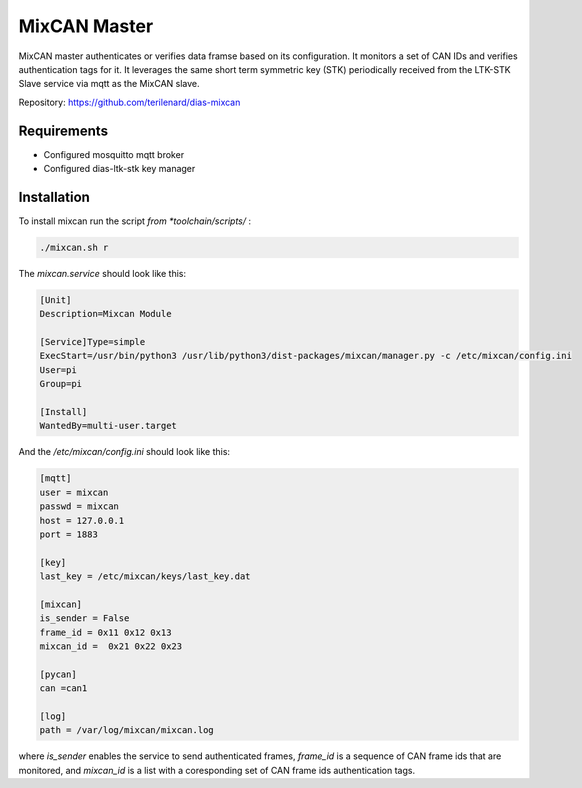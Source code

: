 MixCAN Master
=============

MixCAN master authenticates or verifies data framse based on its configuration. It monitors a set of CAN IDs and verifies authentication tags for it. It leverages the same short term symmetric key (STK) periodically received from the LTK-STK Slave service via mqtt as the MixCAN slave. 

Repository: https://github.com/terilenard/dias-mixcan

.. node::
  The instalation is similar to the MixCAN Slave one. Very little differs.
  
  
Requirements
------------

* Configured mosquitto mqtt broker
* Configured dias-ltk-stk key manager


Installation
------------

To install mixcan run the script *from *toolchain/scripts/* :

.. code-block:: bash

    ./mixcan.sh r
    
The *mixcan.service* should look like this:

.. code-block:: bash

    [Unit]
    Description=Mixcan Module

    [Service]Type=simple
    ExecStart=/usr/bin/python3 /usr/lib/python3/dist-packages/mixcan/manager.py -c /etc/mixcan/config.ini
    User=pi
    Group=pi

    [Install]
    WantedBy=multi-user.target
    
And the */etc/mixcan/config.ini* should look like this:

.. code-block:: bash

    [mqtt]
    user = mixcan
    passwd = mixcan
    host = 127.0.0.1
    port = 1883

    [key]
    last_key = /etc/mixcan/keys/last_key.dat

    [mixcan]
    is_sender = False
    frame_id = 0x11 0x12 0x13
    mixcan_id =  0x21 0x22 0x23

    [pycan]
    can =can1

    [log]
    path = /var/log/mixcan/mixcan.log
    
where *is_sender* enables the service to send authenticated frames, *frame_id* is a sequence of CAN frame ids that are monitored, and *mixcan_id* is a list with a coresponding set of CAN frame ids authentication tags.

.. node::
  The *frame_id* and *mixcan_id* lists should be the same ones as those configured on the MixCAN Slave on the ECU.
  


